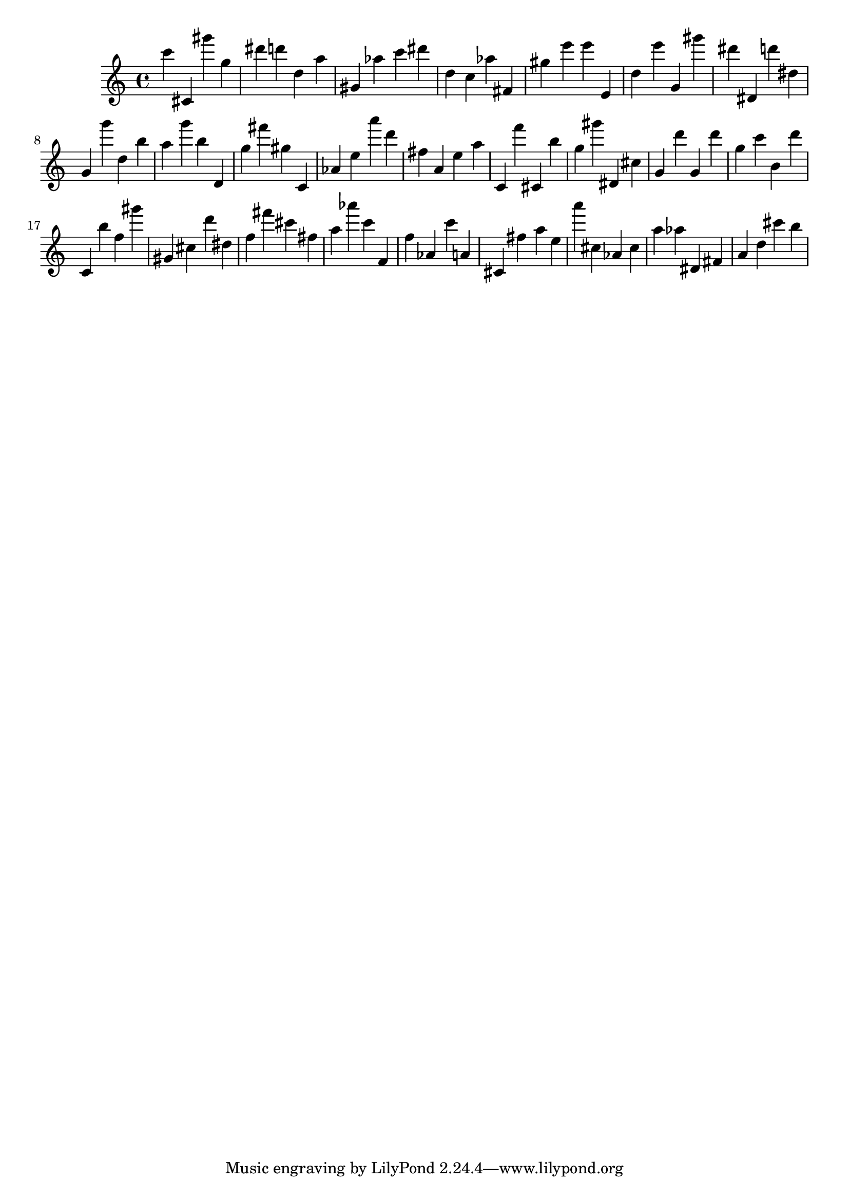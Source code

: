 \version "2.18.2"
\score {

{
\clef treble
c''' cis' gis''' g'' dis''' d''' d'' a'' gis' as'' c''' dis''' d'' c'' as'' fis' gis'' e''' e''' e' d'' e''' g' gis''' dis''' dis' d''' dis'' g' g''' d'' b'' a'' g''' b'' d' g'' fis''' gis'' c' as' e'' a''' d''' fis'' a' e'' a'' c' f''' cis' b'' g'' gis''' dis' cis'' g' d''' g' d''' g'' c''' b' d''' c' b'' f'' gis''' gis' cis'' d''' dis'' f'' fis''' cis''' fis'' a'' as''' c''' f' f'' as' c''' a' cis' fis'' a'' e'' a''' cis'' as' cis'' a'' as'' dis' fis' a' d'' cis''' b'' 
}

 \midi { }
 \layout { }
}